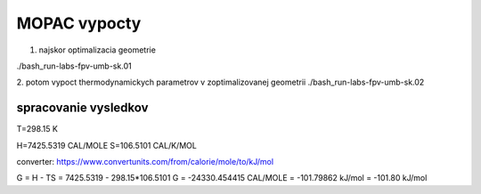 MOPAC vypocty
=============

1. najskor optimalizacia geometrie

./bash_run-labs-fpv-umb-sk.01

2. potom vypoct thermodynamickych parametrov v zoptimalizovanej geometrii
./bash_run-labs-fpv-umb-sk.02

spracovanie vysledkov
---------------------
T=298.15 K

H=7425.5319 CAL/MOLE
S=106.5101  CAL/K/MOL

converter: 
https://www.convertunits.com/from/calorie/mole/to/kJ/mol

G = H - TS = 7425.5319 - 298.15*106.5101 
G = -24330.454415 CAL/MOLE = -101.79862 kJ/mol = -101.80 kJ/mol

